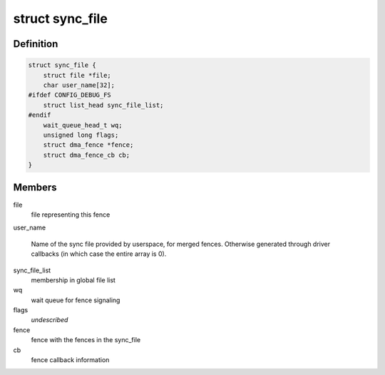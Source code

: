 .. -*- coding: utf-8; mode: rst -*-
.. src-file: include/linux/sync_file.h

.. _`sync_file`:

struct sync_file
================

.. c:type:: struct sync_file

    sync file to export to the userspace

.. _`sync_file.definition`:

Definition
----------

.. code-block:: c

    struct sync_file {
        struct file *file;
        char user_name[32];
    #ifdef CONFIG_DEBUG_FS
        struct list_head sync_file_list;
    #endif
        wait_queue_head_t wq;
        unsigned long flags;
        struct dma_fence *fence;
        struct dma_fence_cb cb;
    }

.. _`sync_file.members`:

Members
-------

file
    file representing this fence

user_name

    Name of the sync file provided by userspace, for merged fences.
    Otherwise generated through driver callbacks (in which case the
    entire array is 0).

sync_file_list
    membership in global file list

wq
    wait queue for fence signaling

flags
    *undescribed*

fence
    fence with the fences in the sync_file

cb
    fence callback information

.. This file was automatic generated / don't edit.

